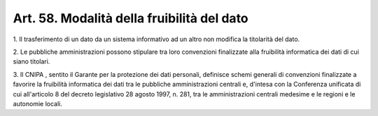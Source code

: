 .. _art58:

Art. 58. Modalità della fruibilità del dato
^^^^^^^^^^^^^^^^^^^^^^^^^^^^^^^^^^^^^^^^^^^



1\. Il trasferimento di un dato da un sistema informativo ad un altro non modifica la titolarità del dato.

2\. Le pubbliche amministrazioni possono stipulare tra loro convenzioni finalizzate alla fruibilità informatica dei dati di cui siano titolari.

3\. Il CNIPA , sentito il Garante per la protezione dei dati personali, definisce schemi generali di convenzioni finalizzate a favorire la fruibilità informatica dei dati tra le pubbliche amministrazioni centrali e, d'intesa con la Conferenza unificata di cui all'articolo 8 del decreto legislativo 28 agosto 1997, n. 281, tra le amministrazioni centrali medesime e le regioni e le autonomie locali.
